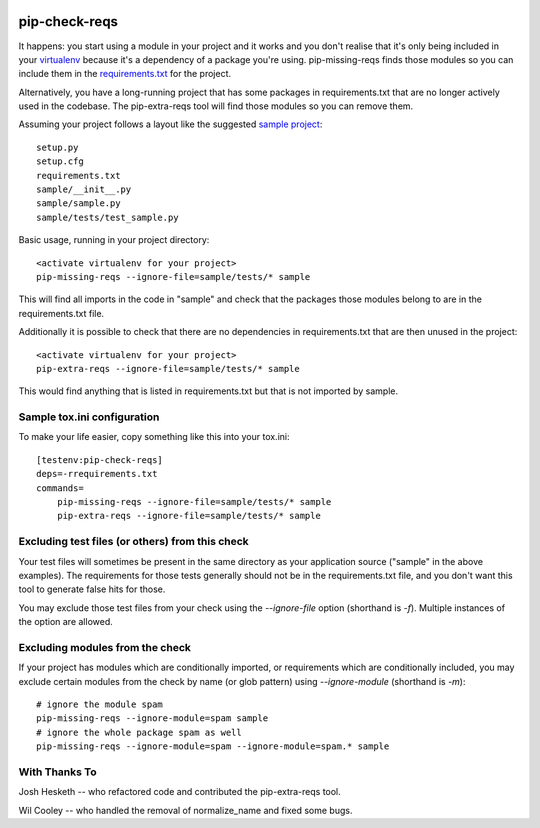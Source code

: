 |Build Status| |codecov| |PyPI|

.. |Build Status| image:: https://github.com/r1chardj0n3s/pip-check-reqs/workflows/CI/badge.svg
   :target: https://github.com/r1chardj0n3s/pip-check-reqs/actions
.. |codecov| image:: https://codecov.io/gh/r1chardj0n3s/pip-check-reqs/branch/master/graph/badge.svg
   :target: https://codecov.io/gh/r1chardj0n3s/pip-check-reqs
.. |PyPI| image:: https://badge.fury.io/py/pip-check-reqs.svg
   :target: https://badge.fury.io/py/pip-check-reqs

pip-check-reqs
==============

It happens: you start using a module in your project and it works and you
don't realise that it's only being included in your `virtualenv`_ because
it's a dependency of a package you're using. pip-missing-reqs finds those
modules so you can include them in the `requirements.txt`_ for the project.

Alternatively, you have a long-running project that has some packages in
requirements.txt that are no longer actively used in the codebase. The
pip-extra-reqs tool will find those modules so you can remove them.

.. _`virtualenv`: https://virtualenv.pypa.io/en/latest/
.. _`requirements.txt`: https://pip.pypa.io/en/latest/user_guide.html#requirements-files

Assuming your project follows a layout like the suggested `sample project`_::

    setup.py
    setup.cfg
    requirements.txt
    sample/__init__.py
    sample/sample.py
    sample/tests/test_sample.py

.. _`sample project`: https://packaging.python.org/en/latest/tutorial.html#creating-your-own-project

Basic usage, running in your project directory::

    <activate virtualenv for your project>
    pip-missing-reqs --ignore-file=sample/tests/* sample

This will find all imports in the code in "sample" and check that the
packages those modules belong to are in the requirements.txt file.

Additionally it is possible to check that there are no dependencies in
requirements.txt that are then unused in the project::

    <activate virtualenv for your project>
    pip-extra-reqs --ignore-file=sample/tests/* sample

This would find anything that is listed in requirements.txt but that is not
imported by sample.

Sample tox.ini configuration
----------------------------

To make your life easier, copy something like this into your tox.ini::

    [testenv:pip-check-reqs]
    deps=-rrequirements.txt
    commands=
        pip-missing-reqs --ignore-file=sample/tests/* sample
        pip-extra-reqs --ignore-file=sample/tests/* sample


Excluding test files (or others) from this check
------------------------------------------------

Your test files will sometimes be present in the same directory as your
application source ("sample" in the above examples). The requirements for
those tests generally should not be in the requirements.txt file, and you
don't want this tool to generate false hits for those.

You may exclude those test files from your check using the `--ignore-file`
option (shorthand is `-f`). Multiple instances of the option are allowed.


Excluding modules from the check
--------------------------------

If your project has modules which are conditionally imported, or requirements
which are conditionally included, you may exclude certain modules from the
check by name (or glob pattern) using `--ignore-module` (shorthand is `-m`)::

    # ignore the module spam
    pip-missing-reqs --ignore-module=spam sample
    # ignore the whole package spam as well
    pip-missing-reqs --ignore-module=spam --ignore-module=spam.* sample


With Thanks To
--------------

Josh Hesketh -- who refactored code and contributed the pip-extra-reqs tool.

Wil Cooley -- who handled the removal of normalize_name and fixed some bugs.
